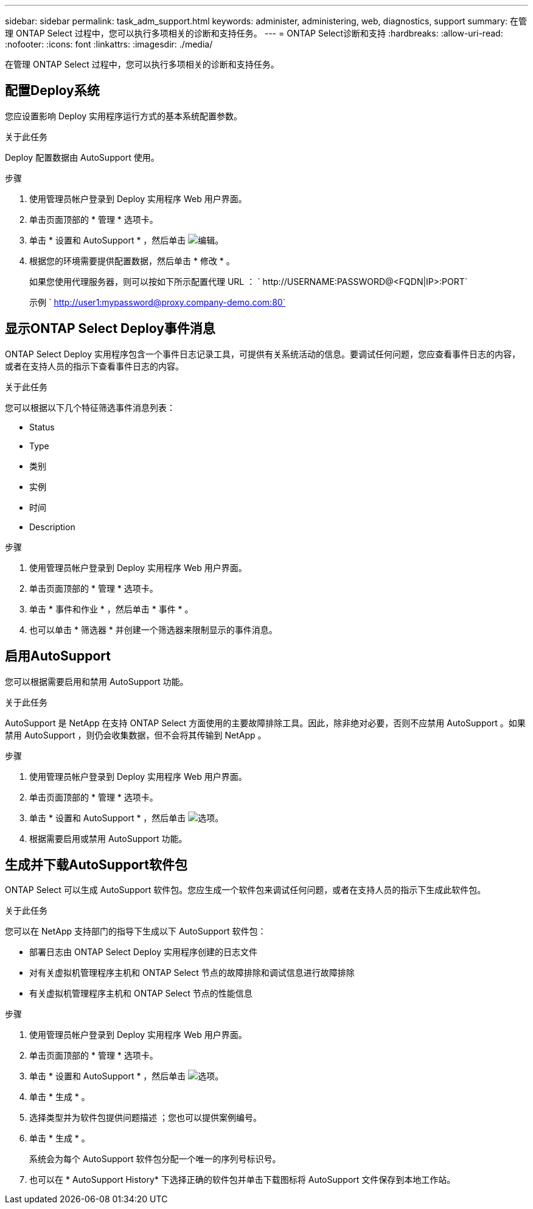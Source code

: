 ---
sidebar: sidebar 
permalink: task_adm_support.html 
keywords: administer, administering, web, diagnostics, support 
summary: 在管理 ONTAP Select 过程中，您可以执行多项相关的诊断和支持任务。 
---
= ONTAP Select诊断和支持
:hardbreaks:
:allow-uri-read: 
:nofooter: 
:icons: font
:linkattrs: 
:imagesdir: ./media/


[role="lead"]
在管理 ONTAP Select 过程中，您可以执行多项相关的诊断和支持任务。



== 配置Deploy系统

您应设置影响 Deploy 实用程序运行方式的基本系统配置参数。

.关于此任务
Deploy 配置数据由 AutoSupport 使用。

.步骤
. 使用管理员帐户登录到 Deploy 实用程序 Web 用户界面。
. 单击页面顶部的 * 管理 * 选项卡。
. 单击 * 设置和 AutoSupport * ，然后单击 image:icon_pencil.gif["编辑"]。
. 根据您的环境需要提供配置数据，然后单击 * 修改 * 。
+
如果您使用代理服务器，则可以按如下所示配置代理 URL ： ` \http://USERNAME:PASSWORD@<FQDN|IP>:PORT`

+
示例 ` http://user1:mypassword@proxy.company-demo.com:80`





== 显示ONTAP Select Deploy事件消息

ONTAP Select Deploy 实用程序包含一个事件日志记录工具，可提供有关系统活动的信息。要调试任何问题，您应查看事件日志的内容，或者在支持人员的指示下查看事件日志的内容。

.关于此任务
您可以根据以下几个特征筛选事件消息列表：

* Status
* Type
* 类别
* 实例
* 时间
* Description


.步骤
. 使用管理员帐户登录到 Deploy 实用程序 Web 用户界面。
. 单击页面顶部的 * 管理 * 选项卡。
. 单击 * 事件和作业 * ，然后单击 * 事件 * 。
. 也可以单击 * 筛选器 * 并创建一个筛选器来限制显示的事件消息。




== 启用AutoSupport

您可以根据需要启用和禁用 AutoSupport 功能。

.关于此任务
AutoSupport 是 NetApp 在支持 ONTAP Select 方面使用的主要故障排除工具。因此，除非绝对必要，否则不应禁用 AutoSupport 。如果禁用 AutoSupport ，则仍会收集数据，但不会将其传输到 NetApp 。

.步骤
. 使用管理员帐户登录到 Deploy 实用程序 Web 用户界面。
. 单击页面顶部的 * 管理 * 选项卡。
. 单击 * 设置和 AutoSupport * ，然后单击 image:icon_kebab.gif["选项"]。
. 根据需要启用或禁用 AutoSupport 功能。




== 生成并下载AutoSupport软件包

ONTAP Select 可以生成 AutoSupport 软件包。您应生成一个软件包来调试任何问题，或者在支持人员的指示下生成此软件包。

.关于此任务
您可以在 NetApp 支持部门的指导下生成以下 AutoSupport 软件包：

* 部署日志由 ONTAP Select Deploy 实用程序创建的日志文件
* 对有关虚拟机管理程序主机和 ONTAP Select 节点的故障排除和调试信息进行故障排除
* 有关虚拟机管理程序主机和 ONTAP Select 节点的性能信息


.步骤
. 使用管理员帐户登录到 Deploy 实用程序 Web 用户界面。
. 单击页面顶部的 * 管理 * 选项卡。
. 单击 * 设置和 AutoSupport * ，然后单击 image:icon_kebab.gif["选项"]。
. 单击 * 生成 * 。
. 选择类型并为软件包提供问题描述 ；您也可以提供案例编号。
. 单击 * 生成 * 。
+
系统会为每个 AutoSupport 软件包分配一个唯一的序列号标识号。

. 也可以在 * AutoSupport History* 下选择正确的软件包并单击下载图标将 AutoSupport 文件保存到本地工作站。

